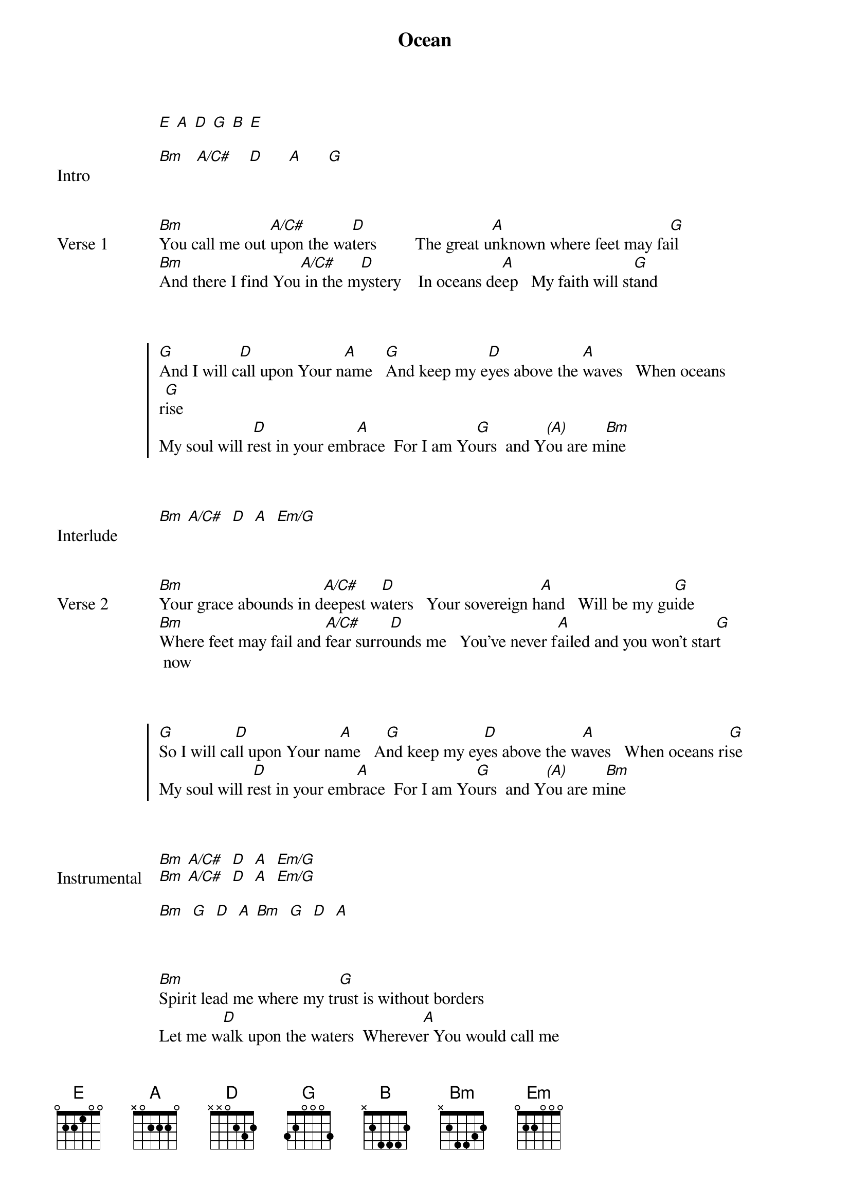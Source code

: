 {Title: Ocean}
{artist: Hillsong United}
# Tuning:
[E] [A] [D] [G] [B] [E]
{capo: no capo}
{Key: Bm}
{start_of_bridge: Intro}

[Bm]   [A/C#]    [D]      [A]      [G]
{end_of_bridge}


{start_of_verse: Verse 1}

[Bm]You call me out [A/C#]upon the wa[D]ters         The great u[A]nknown where feet may fa[G]il
[Bm]And there I find You[A/C#] in the m[D]ystery    In oceans de[A]ep   My faith will st[G]and
{end_of_verse}


{start_of_chorus}

[G]And I will c[D]all upon Your n[A]ame   [G]And keep my e[D]yes above the [A]waves   When oceans
r[G]ise
My soul will r[D]est in your emb[A]race  For I am Yo[G]urs  and Y[*(A)]ou are m[Bm]ine
{end_of_chorus}


{start_of_bridge: Interlude}

[Bm] [A/C#]  [D]  [A]  [Em/G]
{end_of_bridge}


{start_of_verse: Verse 2}

[Bm]Your grace abounds in d[A/C#]eepest w[D]aters   Your sovereign h[A]and   Will be my gu[G]ide
[Bm]Where feet may fail and [A/C#]fear surro[D]unds me   You've never f[A]ailed and you won't star[G]t
 now
{end_of_verse}


{start_of_chorus}

[G]So I will ca[D]ll upon Your na[A]me   A[G]nd keep my ey[D]es above the w[A]aves   When oceans ri[G]se
My soul will r[D]est in your emb[A]race  For I am Yo[G]urs  and Y[*(A)]ou are m[Bm]ine
{end_of_chorus}


{start_of_bridge: Instrumental}

[Bm] [A/C#]  [D]  [A]  [Em/G]
[Bm] [A/C#]  [D]  [A]  [Em/G]

[Bm]  [G]  [D]  [A] [Bm]  [G]  [D]  [A]
{end_of_bridge}


{start_of_bridge}

[Bm]Spirit lead me where my tr[G]ust is without borders
Let me w[D]alk upon the waters  Whereve[A]r You would call me
[Bm]Take me deeper than my f[G]eet could ever wander
And my fa[D]ith will be made stronger   In the p[A]resence of my Saviour

[Bm]Spirit lead me where my tr[G]ust is without borders
Let me w[D]alk upon the waters  Whereve[A]r You would call me
[Bm]Take me deeper than my f[G]eet could ever wander
And my fa[D]ith will be made stronger   In the p[A]resence of my Saviour

[Bm]Spirit lead me where my tr[G]ust is without borders
Let me w[D]alk upon the waters  Whereve[A]r You would call me
[Bm]Take me deeper than my f[G]eet could ever wander
And my fa[D]ith will be made stronger   In the p[A]resence of my Saviour

[G]Spirit lead me where my tr[D]ust is without borders
Let me wa[A]lk upon the waters  Whereve[Em]r You would call me
[G]Take me deeper than my f[D]eet could ever wander
And my fai[A]th will be made stronger   In the pr[Em]esence of my Saviour

[Bm]Spirit lead me w[A/C#]here my tr[D]ust is without borders
Let me w[A]alk upon the waters  Wherev[Em]er You would call me
[Bm]Take me deeper t[A/C#]han my fe[D]et could ever wander
And my fa[A]ith will be made stronger   In the p[Em]resence of my Saviour

[Bm]Spirit lead me w[A/C#]here my tr[D]ust is without borders
Let me w[A]alk upon the waters  Wherev[Em]er You would call me
[Bm]Take me deeper t[A/C#]han my fe[D]et could ever wander
And my fa[A]ith will be made stronger   In the p[Em]resence of my Saviour
{end_of_bridge}


{start_of_bridge: Instrumental}

[Bm]  [A/C#]  [D]  [A]  [Em]
[Bm]  [A/C#]  [D]  [A]  [Em]
{end_of_bridge}


{start_of_chorus}

[G]I will c[D]all upon Your N[A]ame
[G]Keep my e[D]yes above the w[A]aves
[G]My soul will [D]rest in Your em[A]brace
I am Yo[G]urs and [A]You are[Bm] min[A/C#]e     [D]   [A]   [G]   [Bm]    [A/C#]      [D]
{end_of_chorus}

